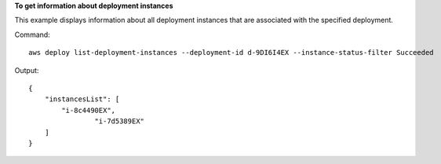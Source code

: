 **To get information about deployment instances**

This example displays information about all deployment instances that are associated with the specified deployment.

Command::

  aws deploy list-deployment-instances --deployment-id d-9DI6I4EX --instance-status-filter Succeeded

Output::

  {
      "instancesList": [
          "i-8c4490EX",
		  "i-7d5389EX"
      ]
  }